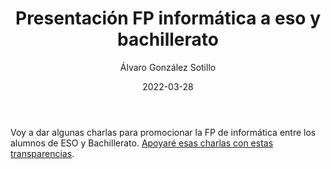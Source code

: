 #+title: Presentación FP informática a eso y bachillerato

#+AUTHOR:      Álvaro González Sotillo
#+EMAIL:       alvarogonzalezsotillo@gmail.com
#+DATE:        2022-03-28
#+URI:         /blog/presentacion-fp-informatica

#+DESCRIPTION: Presentación FP informática a eso y bachillerato


#+PROPERTY: header-arg :eval query
#+LANGUAGE: es
#+options: toc:nil
#+latex_class_options: [a4paper]
#+latex_header: \usepackage[margin=2cm]{geometry}
#+latex_header: \usepackage{amsmath}
#+latex_header: \usepackage{xcolor}
#+latex_header: \usepackage[spanish]{babel}
#+latex_header: \usepackage{caption}
#+latex_header: \usepackage{listings}
#+latex_header_extra: \lstset{frame=single,columns=fixed,basicstyle=\scriptsize\ttfamily,breaklines=true,postbreak=\raisebox{0ex}[0ex][0ex]{\ensuremath{\color{red}\hookrightarrow\space}},keywordstyle=\color{blue}\ttfamily,stringstyle=\color{red}\ttfamily,commentstyle=\color{green}\ttfamily}
#+latex_header_extra: \lstset{emph={function,let,len,import,translate,module,rotate,module,hull,sphere},emphstyle=\color{blue}\ttfamily}
#+latex_header_extra: \hypersetup{colorlinks,citecolor=black,filecolor=black,linkcolor=black,urlcolor=blue}
#+latex_header_extra: \renewcommand{\lstlistingname}{Listado}
#+latex_header_extra: \captionsetup{font={scriptsize}}

Voy a dar algunas charlas para promocionar la FP de informática entre los alumnos de ESO y Bachillerato. [[https://alvarogonzalezsotillo.github.io/apuntes-clase/charlas-motivacionales/informatica/1/charla-informatica-a-eso-bachillerato.html][Apoyaré esas charlas con estas transparencias]].
